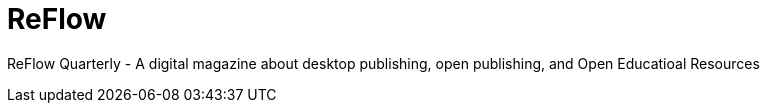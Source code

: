 = ReFlow

ReFlow Quarterly - A digital magazine about desktop publishing, open publishing, and Open Educatioal Resources
